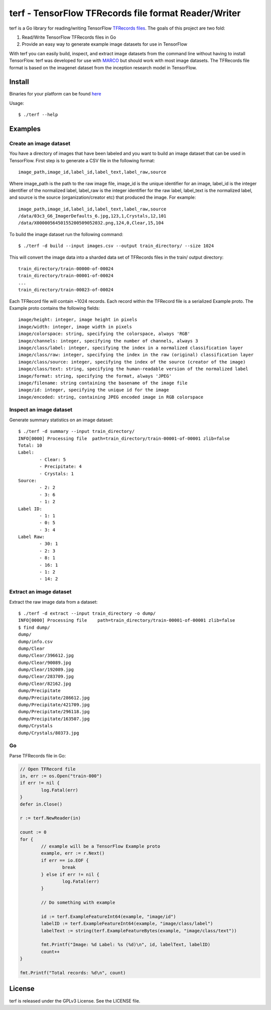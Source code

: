 ===============================================================================
terf - TensorFlow TFRecords file format Reader/Writer
===============================================================================

|godoc|

terf is a Go library for reading/writing TensorFlow `TFRecords files
<https://www.tensorflow.org/versions/r1.1/api_guides/python/python_io#tfrecords_format_details>`_.
The goals of this project are two fold:

1. Read/Write TensorFlow TFRecords files in Go
2. Provide an easy way to generate example image datasets for use in TensorFlow

With terf you can easily build, inspect, and extract image datasets from the
command line without having to install TensorFlow. terf was developed for use
with `MARCO <https://marco.ccr.buffalo.edu>`_ but should work with most image
datasets. The TFRecords file format is based on the imagenet dataset from the
inception research model in TensorFlow.

-------------------------------------------------------------------------------
Install
-------------------------------------------------------------------------------

Binaries for your platform can be found `here <https://github.com/ubccr/terf/releases>`_

Usage::

    $ ./terf --help

-------------------------------------------------------------------------------
Examples
-------------------------------------------------------------------------------

~~~~~~~~~~~~~~~~~~~~~~~~~
Create an image dataset
~~~~~~~~~~~~~~~~~~~~~~~~~

You have a directory of images that have been labeled and you want to build an
image dataset that can be used in TensorFlow. First step is to generate a CSV
file in the following format::

	image_path,image_id,label_id,label_text,label_raw,source

Where image_path is the path to the raw image file, image_id is the unique
identifier for an image, label_id is the integer identifier of the normalized
label, label_raw is the integer identifier for the raw label, label_text is the
normalized label, and source is the source (organization/creator etc) that
produced the image. For example::

	image_path,image_id,label_id,label_text,label_raw,source
	/data/03c3_G6_ImagerDefaults_6.jpg,123,1,Crystals,12,101
	/data/X0000056450155200509052032.png,124,0,Clear,15,104


To build the image dataset run the following command::

	$ ./terf -d build --input images.csv --output train_directory/ --size 1024	

This will convert the image data into a sharded data set of TFRecords files in
the train/ output directory::
	
	train_directory/train-00000-of-00024
	train_directory/train-00001-of-00024
	...
	train_directory/train-00023-of-00024

Each TFRecord file will contain ~1024 records. Each record within the TFRecord
file is a serialized Example proto. The Example proto contains the following
fields::

	image/height: integer, image height in pixels
	image/width: integer, image width in pixels
	image/colorspace: string, specifying the colorspace, always 'RGB'
	image/channels: integer, specifying the number of channels, always 3
	image/class/label: integer, specifying the index in a normalized classification layer
	image/class/raw: integer, specifying the index in the raw (original) classification layer
	image/class/source: integer, specifying the index of the source (creator of the image)
	image/class/text: string, specifying the human-readable version of the normalized label
	image/format: string, specifying the format, always 'JPEG'
	image/filename: string containing the basename of the image file
	image/id: integer, specifying the unique id for the image
	image/encoded: string, containing JPEG encoded image in RGB colorspace

~~~~~~~~~~~~~~~~~~~~~~~~~
Inspect an image dataset
~~~~~~~~~~~~~~~~~~~~~~~~~

Generate summary statistics on an image dataset::

	$ ./terf -d summary --input train_directory/
	INFO[0000] Processing file  path=train_directory/train-00001-of-00001 zlib=false
	Total: 10
	Label: 
		- Clear: 5
		- Precipitate: 4
		- Crystals: 1
	Source: 
		- 2: 2
		- 3: 6
		- 1: 2
	Label ID: 
		- 1: 1
		- 0: 5
		- 3: 4
	Label Raw: 
		- 30: 1
		- 2: 3
		- 8: 1
		- 16: 1
		- 1: 2
		- 14: 2

~~~~~~~~~~~~~~~~~~~~~~~~~
Extract an image dataset
~~~~~~~~~~~~~~~~~~~~~~~~~

Extract the raw image data from a dataset::

	$ ./terf -d extract --input train_directory -o dump/
	INFO[0000] Processing file    path=train_directory/train-00001-of-00001 zlib=false
	$ find dump/
	dump/
	dump/info.csv
	dump/Clear
	dump/Clear/396612.jpg
	dump/Clear/90089.jpg
	dump/Clear/192089.jpg
	dump/Clear/283709.jpg
	dump/Clear/82162.jpg
	dump/Precipitate
	dump/Precipitate/286612.jpg
	dump/Precipitate/421709.jpg
	dump/Precipitate/296118.jpg
	dump/Precipitate/163507.jpg
	dump/Crystals
	dump/Crystals/80373.jpg


~~~~~~~~~~~~~~~~~~~~~~
Go
~~~~~~~~~~~~~~~~~~~~~~

Parse TFRecords file in Go:

.. code-block:: go

	// Open TFRecord file
	in, err := os.Open("train-000")
	if err != nil {
		log.Fatal(err)
	}
	defer in.Close()

	r := terf.NewReader(in)

	count := 0
	for {
		// example will be a TensorFlow Example proto
		example, err := r.Next()
		if err == io.EOF {
			break
		} else if err != nil {
			log.Fatal(err)
		}

		// Do something with example

		id := terf.ExampleFeatureInt64(example, "image/id")
		labelID := terf.ExampleFeatureInt64(example, "image/class/label")
		labelText := string(terf.ExampleFeatureBytes(example, "image/class/text"))

		fmt.Printf("Image: %d Label: %s (%d)\n", id, labelText, labelID)
		count++
	}

	fmt.Printf("Total records: %d\n", count)

-------------------------------------------------------------------------------
License
-------------------------------------------------------------------------------

terf is released under the GPLv3 License. See the LICENSE file.

.. |godoc| image:: https://godoc.org/github.com/golang/gddo?status.svg
    :target: https://godoc.org/github.com/ubccr/terf
    :alt: Godoc
